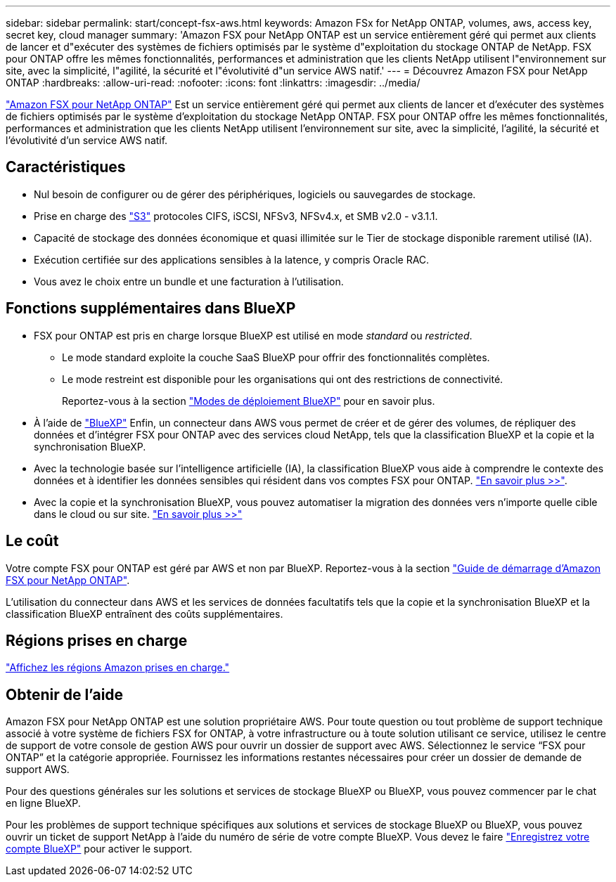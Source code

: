 ---
sidebar: sidebar 
permalink: start/concept-fsx-aws.html 
keywords: Amazon FSx for NetApp ONTAP, volumes, aws, access key, secret key, cloud manager 
summary: 'Amazon FSX pour NetApp ONTAP est un service entièrement géré qui permet aux clients de lancer et d"exécuter des systèmes de fichiers optimisés par le système d"exploitation du stockage ONTAP de NetApp. FSX pour ONTAP offre les mêmes fonctionnalités, performances et administration que les clients NetApp utilisent l"environnement sur site, avec la simplicité, l"agilité, la sécurité et l"évolutivité d"un service AWS natif.' 
---
= Découvrez Amazon FSX pour NetApp ONTAP
:hardbreaks:
:allow-uri-read: 
:nofooter: 
:icons: font
:linkattrs: 
:imagesdir: ../media/


[role="lead"]
link:https://docs.aws.amazon.com/fsx/latest/ONTAPGuide/what-is-fsx-ontap.html["Amazon FSX pour NetApp ONTAP"^] Est un service entièrement géré qui permet aux clients de lancer et d'exécuter des systèmes de fichiers optimisés par le système d'exploitation du stockage NetApp ONTAP. FSX pour ONTAP offre les mêmes fonctionnalités, performances et administration que les clients NetApp utilisent l'environnement sur site, avec la simplicité, l'agilité, la sécurité et l'évolutivité d'un service AWS natif.



== Caractéristiques

* Nul besoin de configurer ou de gérer des périphériques, logiciels ou sauvegardes de stockage.
* Prise en charge des https://docs.netapp.com/us-en/ontap/s3-config/ontap-version-support-s3-concept.html["S3"^] protocoles CIFS, iSCSI, NFSv3, NFSv4.x, et SMB v2.0 - v3.1.1.
* Capacité de stockage des données économique et quasi illimitée sur le Tier de stockage disponible rarement utilisé (IA).
* Exécution certifiée sur des applications sensibles à la latence, y compris Oracle RAC.
* Vous avez le choix entre un bundle et une facturation à l'utilisation.




== Fonctions supplémentaires dans BlueXP

* FSX pour ONTAP est pris en charge lorsque BlueXP est utilisé en mode _standard_ ou _restricted_.
+
** Le mode standard exploite la couche SaaS BlueXP pour offrir des fonctionnalités complètes.
** Le mode restreint est disponible pour les organisations qui ont des restrictions de connectivité.
+
Reportez-vous à la section link:https://docs.netapp.com/us-en/bluexp-setup-admin/concept-modes.html["Modes de déploiement BlueXP"^] pour en savoir plus.



* À l'aide de link:https://docs.netapp.com/us-en/bluexp-family/["BlueXP"^] Enfin, un connecteur dans AWS vous permet de créer et de gérer des volumes, de répliquer des données et d'intégrer FSX pour ONTAP avec des services cloud NetApp, tels que la classification BlueXP et la copie et la synchronisation BlueXP.
* Avec la technologie basée sur l'intelligence artificielle (IA), la classification BlueXP vous aide à comprendre le contexte des données et à identifier les données sensibles qui résident dans vos comptes FSX pour ONTAP. https://docs.netapp.com/us-en/bluexp-classification/concept-cloud-compliance.html["En savoir plus >>"^].
* Avec la copie et la synchronisation BlueXP, vous pouvez automatiser la migration des données vers n'importe quelle cible dans le cloud ou sur site. https://docs.netapp.com/us-en/bluexp-copy-sync/concept-cloud-sync.html["En savoir plus >>"^]




== Le coût

Votre compte FSX pour ONTAP est géré par AWS et non par BlueXP. Reportez-vous à la section https://docs.aws.amazon.com/fsx/latest/ONTAPGuide/what-is-fsx-ontap.html["Guide de démarrage d'Amazon FSX pour NetApp ONTAP"^].

L'utilisation du connecteur dans AWS et les services de données facultatifs tels que la copie et la synchronisation BlueXP et la classification BlueXP entraînent des coûts supplémentaires.



== Régions prises en charge

https://aws.amazon.com/about-aws/global-infrastructure/regional-product-services/["Affichez les régions Amazon prises en charge."^]



== Obtenir de l'aide

Amazon FSX pour NetApp ONTAP est une solution propriétaire AWS. Pour toute question ou tout problème de support technique associé à votre système de fichiers FSX for ONTAP, à votre infrastructure ou à toute solution utilisant ce service, utilisez le centre de support de votre console de gestion AWS pour ouvrir un dossier de support avec AWS. Sélectionnez le service “FSX pour ONTAP” et la catégorie appropriée. Fournissez les informations restantes nécessaires pour créer un dossier de demande de support AWS.

Pour des questions générales sur les solutions et services de stockage BlueXP ou BlueXP, vous pouvez commencer par le chat en ligne BlueXP.

Pour les problèmes de support technique spécifiques aux solutions et services de stockage BlueXP ou BlueXP, vous pouvez ouvrir un ticket de support NetApp à l'aide du numéro de série de votre compte BlueXP. Vous devez le faire link:https://docs.netapp.com/us-en/bluexp-fsx-ontap/support/task-support-registration.html["Enregistrez votre compte BlueXP"^] pour activer le support.
